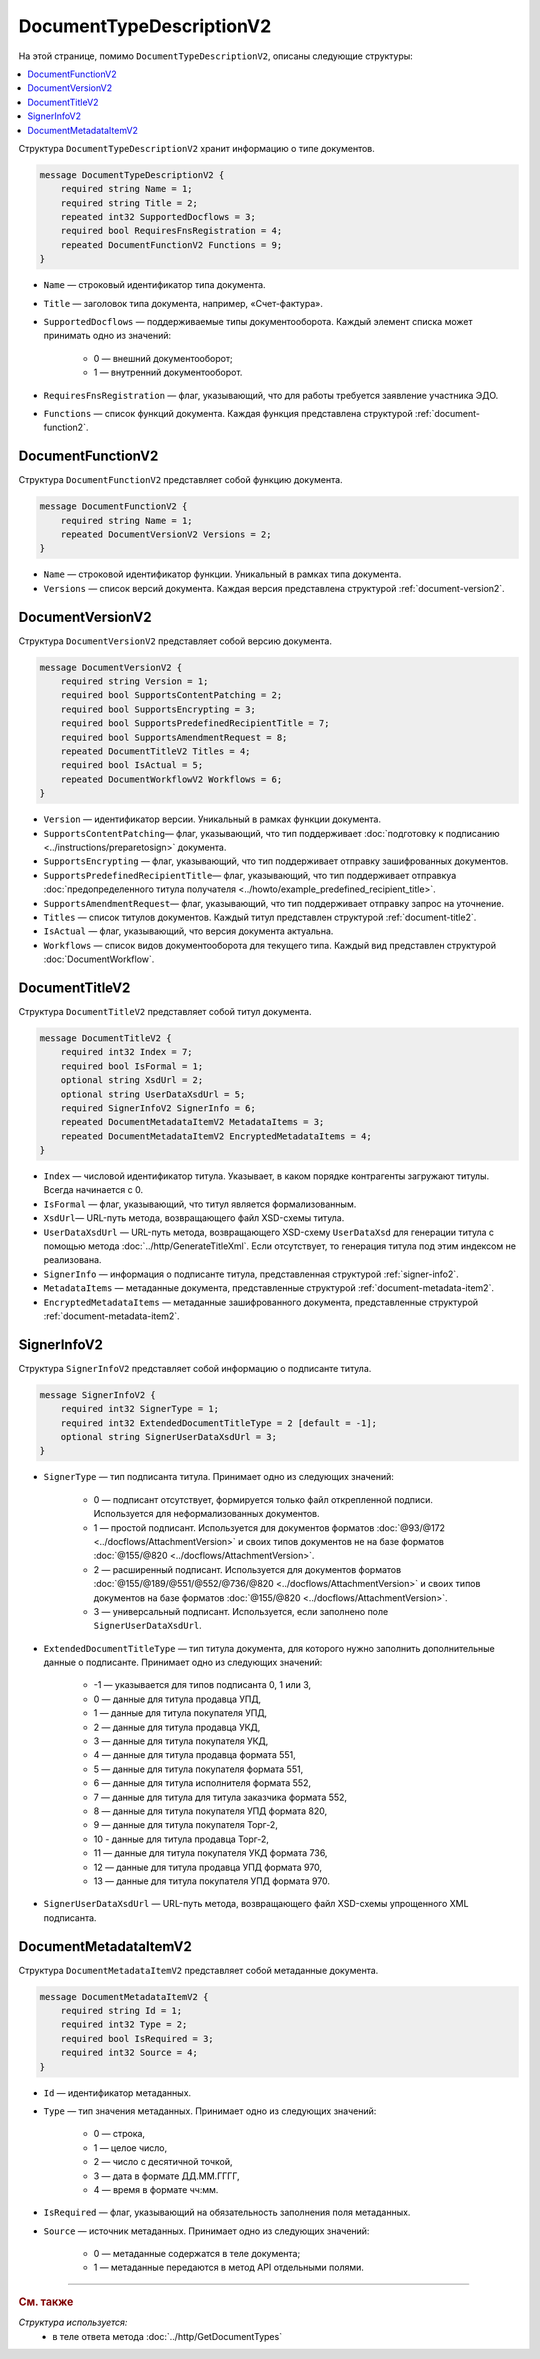 ﻿DocumentTypeDescriptionV2
=========================

На этой странице, помимо ``DocumentTypeDescriptionV2``, описаны следующие структуры:

.. contents:: :local:


Структура ``DocumentTypeDescriptionV2`` хранит информацию о типе документов.

.. code-block:: protobuf

    message DocumentTypeDescriptionV2 {
        required string Name = 1;
        required string Title = 2;
        repeated int32 SupportedDocflows = 3;
        required bool RequiresFnsRegistration = 4;
        repeated DocumentFunctionV2 Functions = 9;
    }

- ``Name`` — строковый идентификатор типа документа.
- ``Title`` — заголовок типа документа, например, «Счет-фактура».
- ``SupportedDocflows`` — поддерживаемые типы документооборота. Каждый элемент списка может принимать одно из значений:

	- 0 — внешний документооборот;
	- 1 — внутренний документооборот.

- ``RequiresFnsRegistration`` — флаг, указывающий, что для работы требуется заявление участника ЭДО.
- ``Functions`` — список функций документа. Каждая функция представлена структурой :ref:`document-function2`.


.. _document-function2:

DocumentFunctionV2
------------------

Структура ``DocumentFunctionV2`` представляет собой функцию документа.

.. code-block:: protobuf

    message DocumentFunctionV2 {
        required string Name = 1;
        repeated DocumentVersionV2 Versions = 2;
    }

- ``Name`` — строковой идентификатор функции. Уникальный в рамках типа документа.
- ``Versions`` — cписок версий документа. Каждая версия представлена структурой :ref:`document-version2`.


.. _document-version2:

DocumentVersionV2
-----------------

Структура ``DocumentVersionV2`` представляет собой версию документа.

.. code-block:: protobuf

    message DocumentVersionV2 {  
        required string Version = 1;
        required bool SupportsContentPatching = 2;
        required bool SupportsEncrypting = 3;        
        required bool SupportsPredefinedRecipientTitle = 7;
        required bool SupportsAmendmentRequest = 8;
        repeated DocumentTitleV2 Titles = 4;
        required bool IsActual = 5;
        repeated DocumentWorkflowV2 Workflows = 6;
    }

- ``Version`` — идентификатор версии. Уникальный в рамках функции документа.
- ``SupportsContentPatching``— флаг, указывающий, что тип поддерживает :doc:`подготовку к подписанию <../instructions/preparetosign>` документа.
- ``SupportsEncrypting`` — флаг, указывающий, что тип поддерживает отправку зашифрованных документов.
- ``SupportsPredefinedRecipientTitle``— флаг, указывающий, что тип поддерживает отправкуа :doc:`предопределенного титула получателя <../howto/example_predefined_recipient_title>`.
- ``SupportsAmendmentRequest``— флаг, указывающий, что тип поддерживает отправку запрос на уточнение.
- ``Titles`` — список титулов документов. Каждый титул представлен структурой :ref:`document-title2`.
- ``IsActual`` — флаг, указывающий, что версия документа актуальна.
- ``Workflows`` — список видов документооборота для текущего типа. Каждый вид представлен структурой :doc:`DocumentWorkflow`.


.. _document-title2:

DocumentTitleV2
---------------

Структура ``DocumentTitleV2`` представляет собой титул документа.

.. code-block:: protobuf

    message DocumentTitleV2 {
        required int32 Index = 7;
        required bool IsFormal = 1;
        optional string XsdUrl = 2;
        optional string UserDataXsdUrl = 5;
        required SignerInfoV2 SignerInfo = 6;
        repeated DocumentMetadataItemV2 MetadataItems = 3;
        repeated DocumentMetadataItemV2 EncryptedMetadataItems = 4;
    }

- ``Index`` — числовой идентификатор титула. Указывает, в каком порядке контрагенты загружают титулы. Всегда начинается с 0.
- ``IsFormal`` — флаг, указывающий, что титул является формализованным.
- ``XsdUrl``— URL-путь метода, возвращающего файл XSD-схемы титула.
- ``UserDataXsdUrl`` — URL-путь метода, возвращающего XSD-схему ``UserDataXsd`` для генерации титула с помощью метода :doc:`../http/GenerateTitleXml`. Если отсутствует, то генерация титула под этим индексом не реализована.
- ``SignerInfo`` — информация о подписанте титула, представленная структурой :ref:`signer-info2`.
- ``MetadataItems`` — метаданные документа, представленные структурой :ref:`document-metadata-item2`.
- ``EncryptedMetadataItems`` — метаданные зашифрованного документа, представленные структурой :ref:`document-metadata-item2`.


.. _signer-info2:

SignerInfoV2
------------

Структура ``SignerInfoV2`` представляет собой информацию о подписанте титула.

.. code-block:: protobuf

    message SignerInfoV2 {
        required int32 SignerType = 1;
        required int32 ExtendedDocumentTitleType = 2 [default = -1];
        optional string SignerUserDataXsdUrl = 3;
    }

- ``SignerType`` — тип подписанта титула. Принимает одно из следующих значений:

	- 0 — подписант отсутствует, формируется только файл открепленной подписи. Используется для неформализованных документов.
	- 1 — простой подписант. Используется для документов форматов :doc:`@93/@172 <../docflows/AttachmentVersion>` и своих типов документов не на базе форматов :doc:`@155/@820 <../docflows/AttachmentVersion>`.
	- 2 — расширенный подписант. Используется для документов форматов :doc:`@155/@189/@551/@552/@736/@820 <../docflows/AttachmentVersion>` и своих типов документов на базе форматов :doc:`@155/@820 <../docflows/AttachmentVersion>`.
	- 3 — универсальный подписант. Используется, если заполнено поле ``SignerUserDataXsdUrl``.

- ``ExtendedDocumentTitleType`` — тип титула документа, для которого нужно заполнить дополнительные данные о подписанте. Принимает одно из следующих значений:

	- -1 — указывается для типов подписанта 0, 1 или 3,
	- 0 — данные для титула продавца УПД,
	- 1 — данные для титула покупателя УПД,
	- 2 — данные для титула продавца УКД,
	- 3 — данные для титула покупателя УКД,
	- 4 — данные для титула продавца формата 551,
	- 5 — данные для титула покупателя формата 551,
	- 6 — данные для титула исполнителя формата 552,
	- 7 — данные для титула для титула заказчика формата 552,
	- 8 — данные для титула покупателя УПД формата 820,
	- 9 — данные для титула покупателя Торг-2,
	- 10 - данные для титула продавца Торг-2,
	- 11 — данные для титула покупателя УКД формата 736,
	- 12 — данные для титула продавца УПД формата 970,
	- 13 — данные для титула покупателя УПД формата 970.

- ``SignerUserDataXsdUrl`` — URL-путь метода, возвращающего файл XSD-схемы упрощенного XML подписанта.


.. _document-metadata-item2:

DocumentMetadataItemV2
----------------------

Структура ``DocumentMetadataItemV2`` представляет собой метаданные документа.

.. code-block:: protobuf

    message DocumentMetadataItemV2 {
        required string Id = 1;
        required int32 Type = 2;
        required bool IsRequired = 3;
        required int32 Source = 4;
    }

- ``Id`` — идентификатор метаданных.
- ``Type`` — тип значения метаданных. Принимает одно из следующих значений:

	- 0 — строка,
	- 1 — целое число,
	- 2 — число с десятичной точкой,
	- 3 — дата в формате ДД.ММ.ГГГГ,
	- 4 — время в формате чч:мм.

- ``IsRequired`` — флаг, указывающий на обязательность заполнения поля метаданных.
- ``Source`` — источник метаданных. Принимает одно из следующих значений:

	- 0 — метаданные содержатся в теле документа;
	- 1 — метаданные передаются в метод API отдельными полями.


----

.. rubric:: См. также

*Структура используется:*
	- в теле ответа метода :doc:`../http/GetDocumentTypes`
